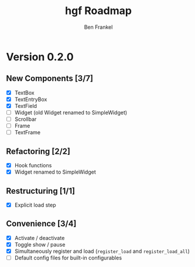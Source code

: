 #+TITLE: hgf Roadmap
#+AUTHOR: Ben Frankel
#+EMAIL: ben.frankel7@gmail.com
#+STARTUP: showall


* Version 0.2.0

** New Components [3/7]

- [X] TextBox
- [X] TextEntryBox
- [X] TextField
- [ ] Widget (old Widget renamed to SimpleWidget)
- [ ] Scrollbar
- [ ] Frame
- [ ] TextFrame

** Refactoring [2/2]

- [X] Hook functions
- [X] Widget renamed to SimpleWidget

** Restructuring [1/1]

- [X] Explicit load step

** Convenience [3/4]

- [X] Activate / deactivate
- [X] Toggle show / pause
- [X] Simultaneously register and load (~register_load~ and ~register_load_all~)
- [ ] Default config files for built-in configurables
